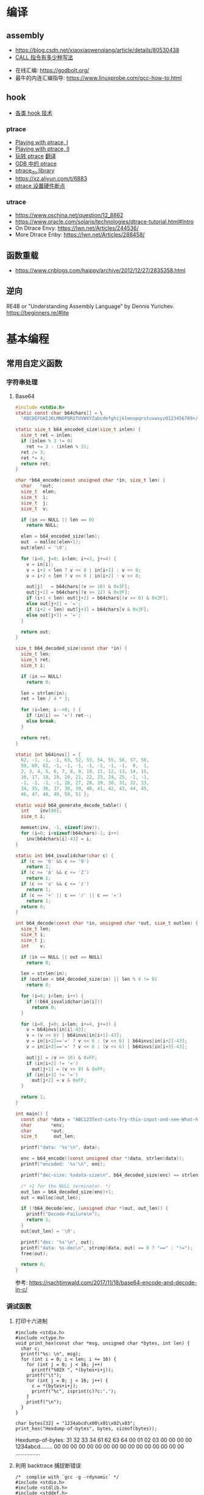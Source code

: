 * 编译
** assembly
   - https://blog.csdn.net/xiaoxiaowenqiang/article/details/80530438
   - [[https://www.cnblogs.com/lq0729/articles/2796448.html][CALL 指令有多少种写法]]
  - 在线汇编: https://godbolt.org/
  - 最牛的内连汇编指导: https://www.linuxprobe.com/gcc-how-to.html
** hook
   - [[https://www.cnblogs.com/iBinary/category/1087655.html][各类 hook 技术]]
*** ptrace
    - [[https://www.linuxjournal.com/article/6100][Playing with ptrace, I]]
    - [[https://www.linuxjournal.com/article/6210][Playing with ptrace, II]]
    - [[https://www.cnblogs.com/catch/p/3476280.html][玩转 ptrace]] [[https://blog.csdn.net/edonlii/article/details/8717029][翻译]]
    - [[https://www.cnblogs.com/tangr206/articles/3094358.html][GDB 中的 ptrace]]
    - [[https://github.com/emptymonkey/ptrace_do][ptrace_do library]]
    - https://xz.aliyun.com/t/6883
    - [[https://coderatwork.cn/posts/2017-08-15-setting-hardware-breakpoint-using-ptrace/][ptrace 设置硬件断点]]
*** utrace
  - https://www.oschina.net/question/12_8862
  - https://www.oracle.com/solaris/technologies/dtrace-tutorial.html#Intro
  - On Dtrace Envy: https://lwn.net/Articles/244536/
  - More Dtrace Enby: https://lwn.net/Articles/288458/
** 函数重载
  - https://www.cnblogs.com/haippy/archive/2012/12/27/2835358.html
** 逆向
 RE4B or "Understanding Assembly Language" by Dennis Yurichev.
 https://beginners.re/#lite
* 基本编程
** 常用自定义函数
*** 字符串处理
**** Base64
    #+begin_src C
      #include <stdio.h>
      static const char b64chars[] = \
        "ABCDEFGHIJKLMNOPQRSTUVWXYZabcdefghijklmnopqrstuvwxyz0123456789+/";

      static size_t b64_encoded_size(size_t inlen) {
        size_t ret = inlen;
        if (inlen % 3 != 0)
          ret += 3 - (inlen % 3);
        ret /= 3;
        ret *= 4;
        return ret;
      }

      char *b64_encode(const unsigned char *in, size_t len) {
        char   *out;
        size_t  elen;
        size_t  i;
        size_t  j;
        size_t  v;

        if (in == NULL || len == 0)
          return NULL;

        elen = b64_encoded_size(len);
        out  = malloc(elen+1);
        out[elen] = '\0';

        for (i=0, j=0; i<len; i+=3, j+=4) {
          v = in[i];
          v = i+1 < len ? v << 8 | in[i+1] : v << 8;
          v = i+2 < len ? v << 8 | in[i+2] : v << 8;

          out[j]   = b64chars[(v >> 18) & 0x3F];
          out[j+1] = b64chars[(v >> 12) & 0x3F];
          if (i+1 < len) out[j+2] = b64chars[(v >> 6) & 0x3F];
          else out[j+2] = '=';
          if (i+2 < len) out[j+3] = b64chars[v & 0x3F];
          else out[j+3] = '=';
        }

        return out;
      }

      size_t b64_decoded_size(const char *in) {
        size_t len;
        size_t ret;
        size_t i;

        if (in == NULL)
          return 0;

        len = strlen(in);
        ret = len / 4 * 3;

        for (i=len; i-->0; ) {
          if (in[i] == '=') ret--;
          else break;
        }

        return ret;
      }

      static int b64invs[] = {
        62, -1, -1, -1, 63, 52, 53, 54, 55, 56, 57, 58,
        59, 60, 61, -1, -1, -1, -1, -1, -1, -1,  0,  1,
        2, 3, 4, 5, 6, 7, 8, 9, 10, 11, 12, 13, 14, 15,
        16, 17, 18, 19, 20, 21, 22, 23, 24, 25, -1, -1,
        -1, -1, -1, -1, 26, 27, 28, 29, 30, 31, 32, 33,
        34, 35, 36, 37, 38, 39, 40, 41, 42, 43, 44, 45,
        46, 47, 48, 49, 50, 51 };

      static void b64_generate_decode_table() {
        int    inv[80];
        size_t i;

        memset(inv, -1, sizeof(inv));
        for (i=0; i<sizeof(b64chars)-1; i++) 
          inv[b64chars[i]-43] = i;
      }

      static int b64_isvalidchar(char c) {
        if (c >= '0' && c <= '9')
          return 1;
        if (c >= 'A' && c <= 'Z')
          return 1;
        if (c >= 'a' && c <= 'z')
          return 1;
        if (c == '+' || c == '/' || c == '=')
          return 1;
        return 0;
      }

      int b64_decode(const char *in, unsigned char *out, size_t outlen) {
        size_t len;
        size_t i;
        size_t j;
        int    v;

        if (in == NULL || out == NULL)
          return 0;

        len = strlen(in);
        if (outlen < b64_decoded_size(in) || len % 4 != 0)
          return 0;

        for (i=0; i<len; i++) {
          if (!b64_isvalidchar(in[i]))
            return 0;
        }

        for (i=0, j=0; i<len; i+=4, j+=3) {
          v = b64invs[in[i]-43];
          v = (v << 6) | b64invs[in[i+1]-43];
          v = in[i+2]=='=' ? v << 6 : (v << 6) | b64invs[in[i+2]-43];
          v = in[i+3]=='=' ? v << 6 : (v << 6) | b64invs[in[i+3]-43];

          out[j] = (v >> 16) & 0xFF;
          if (in[i+2] != '=')
            out[j+1] = (v >> 8) & 0xFF;
          if (in[i+3] != '=')
            out[j+2] = v & 0xFF;
        }

        return 1;
      }

      int main() {
        const char *data = "ABC123Test-Lets-Try-this-input-and-see-What-happens";
        char       *enc;
        char       *out;
        size_t      out_len;

        printf("data: '%s'\n", data);

        enc = b64_encode((const unsigned char *)data, strlen(data));
        printf("encoded: '%s'\n", enc);

        printf("dec-size: %sdata-size\n", b64_decoded_size(enc) == strlen(data) ? "==" : "!=");

        /* +1 for the NULL terminator. */
        out_len = b64_decoded_size(enc)+1;
        out = malloc(out_len);

        if (!b64_decode(enc, (unsigned char *)out, out_len)) {
          printf("Decode-Failure\n");
          return 1;
        }
        out[out_len] = '\0';

        printf("dec: '%s'\n", out);
        printf("data: %s-dec\n", strcmp(data, out) == 0 ? "==" : "!=");
        free(out);

        return 0;
      }
    #+end_src

    参考: https://nachtimwald.com/2017/11/18/base64-encode-and-decode-in-c/
*** 调试函数
**** 打印十六进制
     #+begin_src C -n -r :results raw
       #include <stdio.h>
       #include <ctype.h>
       void print_hex(const char *msg, unsigned char *bytes, int len) {
         char c;
         printf("%s: \n", msg);
         for (int i = 0; i < len; i += 16) {
           for (int j = 0; j < 16; j++)
             printf("%02X ", *(bytes+i+j));
           printf("\t");
           for (int j = 0; j < 16; j++) {
             c = *(bytes+i+j);
             printf("%c", isprint(c)?c:'.');
           }
           printf("\n");
         }
       }

       char bytes[32] = "1234abcd\x00\x01\x02\x03";
       print_hex("Hexdump-of-bytes", bytes, sizeof(bytes));
     #+end_src

     #+RESULTS:
     Hexdump-of-bytes: 
     31 32 33 34 61 62 63 64 00 01 02 03 00 00 00 00 	1234abcd........
     00 00 00 00 00 00 00 00 00 00 00 00 00 00 00 00 	................
**** 利用 backtrace 捕捉断错误
      #+begin_src C -n -r :flags -g -rdynamic
        /*  complie with `gcc -g -rdynamic` */
        #include <stdio.h>
        #include <stdlib.h>
        #include <stddef.h>
        #include <execinfo.h>
        #include <signal.h>

        void sigsegv_handler(int signo) {
          void   *buffer[30] = {0};
          size_t size;
          char   **strings = NULL;
          size_t i = 0;

          size = backtrace(buffer, 30);
          fprintf(stdout, "Obtained-%zd-stack-frames.nm\n", size);
          strings = backtrace_symbols(buffer, size);
          if (strings == NULL) {
            perror("backtrace_symbols");
            exit(EXIT_FAILURE);
          }

          for (i = 0; i < size; i++)
            fprintf(stdout, "%s\n", strings[i]);

          free(strings);
          strings = NULL;
          exit(0);
        }

        void func_b() { *((volatile char *)0x0) = 0x9999; }
        void func_a() { func_b(); }

        int main() {
          if ( signal(SIGSEGV, sigsegv_handler) == SIG_ERR)
            perror("Can't catch SIGSEGV");
          func_a();
        }
      #+end_src

      #+RESULTS:
      | Obtained-7-stack-frames.nm                              |                  |
      | /tmp/babel-dq9xvl/C-bin-v3qcnA(sigsegv_handler+0x65)    | [0x556b3771026e] |
      | /lib/x86_64-linux-gnu/libc.so.6(+0x46210)               | [0x7f02de8f9210] |
      | /tmp/babel-dq9xvl/C-bin-v3qcnA(func_b+0xd)              | [0x556b37710367] |
      | /tmp/babel-dq9xvl/C-bin-v3qcnA(func_a+0x12)             | [0x556b3771037f] |
      | /tmp/babel-dq9xvl/C-bin-v3qcnA(main+0x35)               | [0x556b377103b7] |
      | /lib/x86_64-linux-gnu/libc.so.6(__libc_start_main+0xf3) | [0x7f02de8da0b3] |
      | /tmp/babel-dq9xvl/C-bin-v3qcnA(_start+0x2e)             | [0x556b3771014e] |

      参考: https://www.cnblogs.com/lidabo/p/5344768.html

** __attribute__
*** [[http://gcc.gnu.org/onlinedocs/gcc-4.0.0/gcc/Function-Attributes.html][function attribute]]
    函数属性可以帮助开发者把一些特性添加到函数声明中，从而使得 gcc -Wall 在检查
错误方面功能更强大。
**** format
     可以使 gcc 检查函数声明和实际调用之间的*格式化字符串*是否匹配。
     #+begin_src C :flags -Wall
       extern void my_print( int l, const char *fmt, ... )
         __attribute__ ((format(printf, 2, 3)));
     #+end_src
**** noreturn
     通知 gcc 该函数不返回值，可以避免编译器 warning 函数没有返回值。
     #+begin_src C 
       extern void exit(int) __attribute__ ((noreturn));
     #+end_src
**** const
     编译后只调用该函数一次，之后直接得到返回值
     #+begin_src C 
       extern int square( int n ) __attribute__ ((const));
       int total;
       for ( int i = 0; i < 100; i++ ) {
         total += square(5) + i;
       }
     #+end_src
**** finstrument-functions
     在进入与退出函数前调用。如果在一些平台不能通过 =__builtin_return_address=
     取得 caller 与 callee 相关的动态地址，则可以通过 =-finstrument-functions=。
     从 =__cyg= 开头的函数可以知道是 Cygnus 的贡献。
     #+begin_src C :results raw :flags -finstrument-functions
       #include <stdio.h>
       #define DUMP(func, call) printf("%s: func = %p, called by = %p\n", __FUNCTION__, func, call)

       void __attribute__((__no_instrument_function__))
       __cyg_profile_func_enter(void *this_func, void *call_site) {
         DUMP(this_func, call_site);
       }
       void __attribute__((__no_instrument_function__))
       __cyg_profile_func_exit(void *this_func, void *call_site) {
         DUMP(this_func, call_site);
       }

       int main() {
         puts("Hello World!");
         return 0;
       }
     #+end_src

     #+RESULTS:
     __cyg_profile_func_enter: func = 0x5637dbd361e3, called by = 0x7fba598da0b3
     Hello World!
     __cyg_profile_func_exit: func = 0x5637dbd361e3, called by = 0x7fba598da0b3
     
     应用：
       - 提供特制的 profiler: [[http://www.logix.cz/michal/devel/CygProfiler/][CypProfiler]]
       - 取得执行时期的 call graph: [[https://www.ibm.com/developerworks/cn/linux/l-graphvis/][用 Graphviz 可视化函数调用]]
       - 置入自制的 signal handler，实现 backtrace 功能: [[http://www.directfb.org/][DirectFB]]
       - 模拟 reflection 机制
       - [[http://www.celinuxforum.org/CelfPubWiki/KernelFunctionTrace][Kernel Function Trace]]
**** constructor/destructor
     声明了 =__attribute__ ((constructor))= 的函数会在 main 函数前执行；
     声明了 =__attribute__ ((destructor))= 的函数会在程序退出之后执行。
*** [[http://gcc.gnu.org/onlinedocs/gcc-4.0.0/gcc/Variable-Attributes.html][variable attribute]]
*** [[http://gcc.gnu.org/onlinedocs/gcc-4.0.0/gcc/Type-Attributes.html][type attribute]]
**** aligned
     指定对齐方式
     #+begin_src C
       struct S { short f[3]; } __attribute__ ((aligned(8)));
       typedef int more_aligned_int __attribute__ ((aligned));

       int main() {
         printf("sizeof(short)=%d, sizeof(int)=%d\n", \
                sizeof(short), sizeof(int));
         printf("S=%d, more_aligend_int=%d\n", \
                sizeof(struct S), sizeof(more_aligned_int));
       }
     #+end_src

**** packed
     使用最小对齐方式
     #+begin_src C
       struct S { char a; int x[2] __attribute__ ((packed)); };
       struct packed_struct {
         char a;
         struct unpacked_struct S;
       } __attribute__ ((packed));
     #+end_src
*** 与非 GNU 编译器的兼容性
    #+begin_src C
      #ifndef __GNUC__
      #define __attribute__(x) /* NOTHING */
      #endif
    #+end_src
* 漏洞原理
** ret2resolve
https://blog.csdn.net/dydxdz/article/details/79868351
** printf
   - =%5$s= 可以输出栈中第六个参数
   - =%2048c%5$n= 可以将 2048 写入第六个参数指定的地址
** heap
   - [[https://azeria-labs.com/heap-exploitation-part-1-understanding-the-glibc-heap-implementation/][Heap Exploitation Part I]]
* 网络编程
** socket
** select
*** example
#+begin_src C
#include <stdio.h>
#include <stdlib.h>
#include <unistd.h>
#include <sys/time.h>
#include <sys/types.h>
#include <sys/select.h>

int main() {
    char *readbuf;
    readbuf = malloc(4096);
    int readlen;

    fd_set readfd;
    struct timeval timeout;

    while (1) {
        int retval;
        FD_ZERO(&readfd);             // empty the set
        FD_SET(0, &readfd);           // reset the set

        timeout.tv_sec = 3;
        timeout.tv_usec = 0;

        retval = select(1, &readfd, NULL, NULL, &timeout);
        if (retval == -1)
            perror("select()");
        else if (retval) {
            /* FD_ISSET(0, &readfd) will be true. */
            readlen = read(0, readbuf, sizeof(readbuf));
            readbuf[readlen] = 0;
        } else {
            printf("no data in timeout");
            fflush(stdout);
        }
    }
}
#+end_src

*** CLOSE_WAIT
- 代码需要判断 socket，一旦 read 返回 0，断开连接，read 返回负，检查一下 errno，
  如果不是 AGAIN，也断开连接。(在 UNP 7.5 节的图 7.6 中，可以看到使用 select 能
  够检测出对方发送了 FIN，再根据这条规则就可以处理 CLOSE_WAIT 的连接)
- 给每一个 socket 设置一个时间戳 last_update，每接收或者是发送成功数据，就用当前
  时间更新这个时间戳。定期检查所有的时间戳，如果时间戳与当前时间差值超过一定的阈
  值，就关闭这个 socket。
- 使用一个 Heart-Beat 线程，定期向 socket 发送指定格式的心跳数据包，如果接收到对
  方的 RST 报文，说明对方已经关闭了 socket，那么我们也关闭这个 socket。
- 设置 SO_KEEPALIVE 选项，并修改内核参数。

** epoll/kqueue
https://blog.csdn.net/zanda_/article/details/82901022
*** kqueue
https://blog.csdn.net/Namcodream521/article/details/83032615
**** int kqueue()
返回一个描述符, 其内部数据结构为一个队列, 用以注册应用程序感兴趣的事件.
该描述符可被用于 poll(), select() 或者另一个 kqueue.
**** int kevent(...)
#+begin_src C
int kevent(int kq, // kqueue() 返回的描述符
    const struct kevent *changelist, // 要监听的时间存储在 changelist
    int nchanges,
    struct kevent *eventlist, // 返回的事件存储在 eventlist
    int nevents,
    const struct timespec *timeout)
#+end_src
**** struct kevent
#+begin_src C
struct kevent {
  uintpt_t ident;   // identifier for event, 用监听的描述符
  short    filter;  // filter for event, 要监听什么类型的事件
  u_short  flags;   // action flags for kq, 当事件发生时对 kq 进行的动作
  u_int    fflags;  // filter flag value, 要监听哪些事件
  intptr_t data;    // filter data value
  void     *udata;  // opaque identifier
}
#+end_src
<kq, ident, filter> 三元组是唯一的, 即, 对于每个 kq, <ident, filter> 是唯一的.
**** EV_SET(...)
#+begin_src C
EV_SET(&kevent, ident, filter, flags, fflags, data, udata)
#+end_src
其中, /filter/ 用于指定内核的一小段代码, 当事件发生时执行和返回什么,
/flags/ 用于描述 kevent 的动作,
前面说的 int kevent(...) 函数可以把 kq 和 kevent 联系起来:
  - EV_ADD: 将本 kevent 添加到 kq.
  - EV_ENABLE: 返回
  - EV_DISABLE: 不返回
  - EV_DELETE: 将本 kevent 移出 kq. attach 在文件描述符上的 event 当关闭时自动删除.
  - EV_CLEAR: 当事件返回时, 事件状态重置.
  - EV_ONESHOT: 仅返回一次. 当第一次返回后删除
  - EV_EOF:
  - EV_ERROR:

/filter/
  - EVFILT_READ
  - EVFILT_WRITE
  - EVFILT_AIO
  - EVFILT_VNODE, 与文件系统有关的
  - EVFILT_PROC
  - EVFILT_SIGNAL

/fflags/
  - NOTE_DELETE
  - NOTE_WRITE
  - NOTE_EXTEND, 文件追加
  - NOTE_ATTRIB, 文件属性
  - NOTE_LINK, 软硬连接
  - NOTE_RENAME

* 收藏夹
  - https://caiorss.github.io/C-Cpp-Notes/
  - https://blog.talosintelligence.com/2020/08/barbervisor.html

